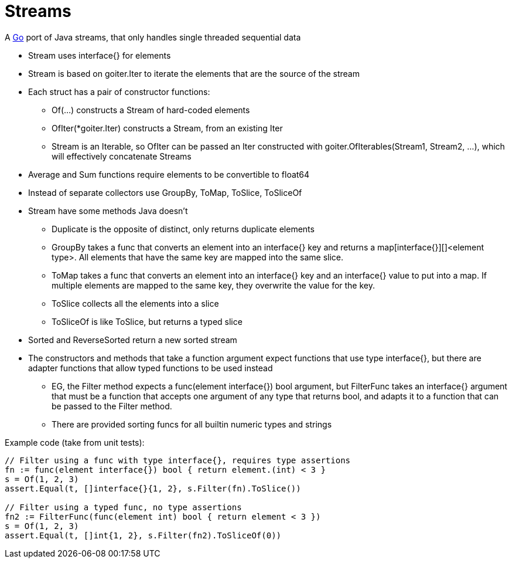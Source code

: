 = Streams

A http://golang.org/[Go] port of Java streams, that only handles single threaded sequential data

* Stream uses interface{} for elements
* Stream is based on goiter.Iter to iterate the elements that are the source of the stream
* Each struct has a pair of constructor functions:
** Of(...) constructs a Stream of hard-coded elements
** OfIter(*goiter.Iter) constructs a Stream, from an existing Iter
** Stream is an Iterable, so OfIter can be passed an Iter constructed with goiter.OfIterables(Stream1, Stream2, ...), which will effectively concatenate Streams
* Average and Sum functions require elements to be convertible to float64
* Instead of separate collectors use GroupBy, ToMap, ToSlice, ToSliceOf
* Stream have some methods Java doesn't
** Duplicate is the opposite of distinct, only returns duplicate elements
** GroupBy takes a func that converts an element into an interface{} key and returns a map[interface{}][]<element type>. All elements that have the same key are mapped into the same slice.
** ToMap takes a func that converts an element into an interface{} key and an interface{} value to put into a map. If multiple elements are mapped to the same key, they overwrite the value for the key.
** ToSlice collects all the elements into a slice
** ToSliceOf is like ToSlice, but returns a typed slice   
* Sorted and ReverseSorted return a new sorted stream
* The constructors and methods that take a function argument expect functions that use type interface{}, but there are adapter functions that allow typed functions to be used instead
** EG, the Filter method expects a func(element interface{}) bool argument, but FilterFunc takes an interface{} argument that must be a function that accepts one argument of any type that returns bool, and adapts it to a function that can be passed to the Filter method.
** There are provided sorting funcs for all builtin numeric types and strings

Example code (take from unit tests):

....
// Filter using a func with type interface{}, requires type assertions
fn := func(element interface{}) bool { return element.(int) < 3 }    
s = Of(1, 2, 3)
assert.Equal(t, []interface{}{1, 2}, s.Filter(fn).ToSlice())

// Filter using a typed func, no type assertions
fn2 := FilterFunc(func(element int) bool { return element < 3 })
s = Of(1, 2, 3)
assert.Equal(t, []int{1, 2}, s.Filter(fn2).ToSliceOf(0))
....

